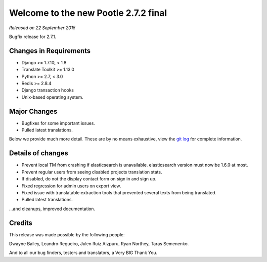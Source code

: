 =====================================
Welcome to the new Pootle 2.7.2 final
=====================================

*Released on 22 September 2015*

Bugfix release for 2.7.1.


Changes in Requirements
=======================
- Django >= 1.7.10, < 1.8
- Translate Toolkit >= 1.13.0
- Python >= 2.7, < 3.0
- Redis >= 2.8.4
- Django transaction hooks
- Unix-based operating system.


Major Changes
=============

- Bugfixes for some important issues.
- Pulled latest translations.


Below we provide much more detail. These are by no means exhaustive, view the
`git log <https://github.com/translate/pootle/compare/stable/2.7.1...2.7.2>`_
for complete information.


Details of changes
==================

- Prevent local TM from crashing if elasticsearch is unavailable. elasticsearch
  version must now be 1.6.0 at most.
- Prevent regular users from seeing disabled projects translation stats.
- If disabled, do not the display contact form on sign in and sign up.
- Fixed regression for admin users on export view.
- Fixed issue with translatable extraction tools that prevented several texts
  from being translated.
- Pulled latest translations.


...and cleanups, improved documentation.


Credits
=======

This release was made possible by the following people:

Dwayne Bailey, Leandro Regueiro, Julen Ruiz Aizpuru, Ryan Northey, Taras
Semenenko.

And to all our bug finders, testers and translators, a Very BIG Thank You.
